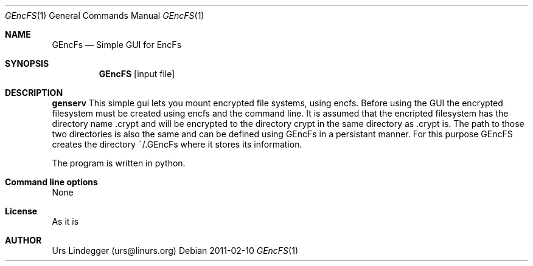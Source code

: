 .\" genservice.1
.Dd 2011-02-10
.Dt GEncFS 1
.Os
.Sh NAME
.Nm GEncFs
.Nd Simple GUI for EncFs
.Sh SYNOPSIS
.Nm GEncFS
.Op input file
.Sh DESCRIPTION
.Nm genserv
This simple gui lets you mount encrypted file systems, using encfs. Before using the GUI the encrypted filesystem must be created using encfs and the command line. It is assumed that the encripted filesystem has the directory name .crypt and will be encrypted to the directory crypt in the same directory as .crypt is. The path to those two directories is also the same and can be defined using GEncFs in a persistant manner. For this purpose GEncFS creates the directory ~/.GEncFs where it stores its information.

The program is written in python.
.Sh Command line options
None
.Sh License
As it is
.Sh AUTHOR
Urs Lindegger (urs@linurs.org)

